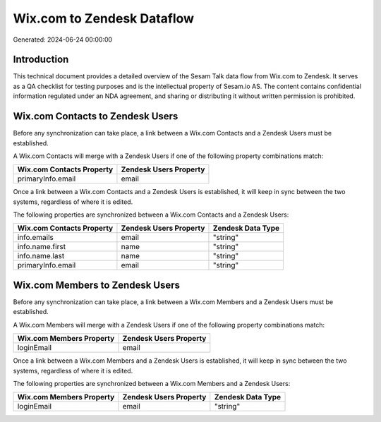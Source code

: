 ===========================
Wix.com to Zendesk Dataflow
===========================

Generated: 2024-06-24 00:00:00

Introduction
------------

This technical document provides a detailed overview of the Sesam Talk data flow from Wix.com to Zendesk. It serves as a QA checklist for testing purposes and is the intellectual property of Sesam.io AS. The content contains confidential information regulated under an NDA agreement, and sharing or distributing it without written permission is prohibited.

Wix.com Contacts to Zendesk Users
---------------------------------
Before any synchronization can take place, a link between a Wix.com Contacts and a Zendesk Users must be established.

A Wix.com Contacts will merge with a Zendesk Users if one of the following property combinations match:

.. list-table::
   :header-rows: 1

   * - Wix.com Contacts Property
     - Zendesk Users Property
   * - primaryInfo.email
     - email

Once a link between a Wix.com Contacts and a Zendesk Users is established, it will keep in sync between the two systems, regardless of where it is edited.

The following properties are synchronized between a Wix.com Contacts and a Zendesk Users:

.. list-table::
   :header-rows: 1

   * - Wix.com Contacts Property
     - Zendesk Users Property
     - Zendesk Data Type
   * - info.emails
     - email
     - "string"
   * - info.name.first
     - name
     - "string"
   * - info.name.last
     - name
     - "string"
   * - primaryInfo.email
     - email
     - "string"


Wix.com Members to Zendesk Users
--------------------------------
Before any synchronization can take place, a link between a Wix.com Members and a Zendesk Users must be established.

A Wix.com Members will merge with a Zendesk Users if one of the following property combinations match:

.. list-table::
   :header-rows: 1

   * - Wix.com Members Property
     - Zendesk Users Property
   * - loginEmail
     - email

Once a link between a Wix.com Members and a Zendesk Users is established, it will keep in sync between the two systems, regardless of where it is edited.

The following properties are synchronized between a Wix.com Members and a Zendesk Users:

.. list-table::
   :header-rows: 1

   * - Wix.com Members Property
     - Zendesk Users Property
     - Zendesk Data Type
   * - loginEmail
     - email
     - "string"

